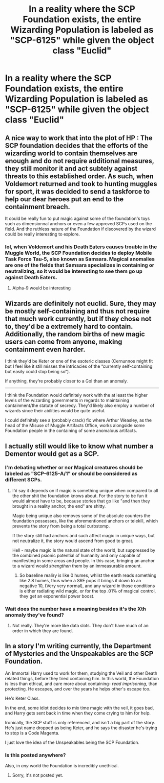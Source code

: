 #+TITLE: In a reality where the SCP Foundation exists, the entire Wizarding Population is labeled as "SCP-6125" while given the object class "Euclid"

* In a reality where the SCP Foundation exists, the entire Wizarding Population is labeled as "SCP-6125" while given the object class "Euclid"
:PROPERTIES:
:Author: Wunder-Waffle
:Score: 37
:DateUnix: 1619911825.0
:DateShort: 2021-May-02
:FlairText: Prompt
:END:

** A nice way to work that into the plot of HP : The SCP foundation decides that the efforts of the wizarding world to contain themselves are enough and do not require additional measures, they still monitor it and act subtely against threats to this established order. As such, when Voldemort returned and took to hunting muggles for sport, it was decided to send a taskforce to help our dear heroes put an end to the containment breach.

It could be really fun to put magic against some of the foundation's toys such as dimensionnal anchors or even a few approved SCPs used on the field. And the ruthless nature of the Foundation if discovered by the wizard could be really interesting to explore.
:PROPERTIES:
:Author: Laenthis
:Score: 19
:DateUnix: 1619921454.0
:DateShort: 2021-May-02
:END:

*** lol, when Voldemort and his Death Eaters causes trouble in the Muggle World, the SCP Foundation decides to deploy Mobile Task Force Tau-5, also known as Samsara. Magical anomalies are one of the fields that Samsara specializes in containing or neutralizing, so it would be interesting to see them go up against Death Eaters.
:PROPERTIES:
:Author: Wunder-Waffle
:Score: 11
:DateUnix: 1619922742.0
:DateShort: 2021-May-02
:END:

**** Alpha-9 would be interesting
:PROPERTIES:
:Author: MTNDEWisAnomylous
:Score: 3
:DateUnix: 1619923474.0
:DateShort: 2021-May-02
:END:


** Wizards are definitely not euclid. Sure, they may be mostly self-containing and thus not require that much work currently, but if they chose not to, they'd be a extremely hard to contain. Additionally, the random births of new magic users can come from anyone, making containment even harder.

I think they'd be Keter or one of the esoteric classes (Cernunnos might fit but I feel like it still misses the intricacies of the “currently self-containing but easily could stop being so”).

If anything, they're probably closer to a GoI than an anomaly.

------

I think the Foundation would definitely work with the at least the higher levels of the wizarding governments in regards to maintaining containment/the statute of secrecy. They'd likely also employ a number of wizards since their abilities would be quite useful.

I could definitely see a (probably crack) fic where Arthur Weasley, as the head of the Misuse of Muggle Artifacts Office, works alongside some Foundation people in the containing of some anomalous artifacts.
:PROPERTIES:
:Author: Niko_of_the_Stars
:Score: 5
:DateUnix: 1619993847.0
:DateShort: 2021-May-03
:END:


** I actually still would like to know what number a Dementor would get as a SCP.
:PROPERTIES:
:Author: chino514
:Score: 4
:DateUnix: 1619912215.0
:DateShort: 2021-May-02
:END:

*** I'm debating whether or nor Magical creatures should be labeled as "SCP-6125-A/1" or should be considered as different SCPs.
:PROPERTIES:
:Author: Wunder-Waffle
:Score: 3
:DateUnix: 1619912561.0
:DateShort: 2021-May-02
:END:

**** I'd say it depends on if magic is something unique when compared to all the other shit the foundation knows about. For the story to be fun it would almost have to be, because stories that go like "and then they brought in a reality anchor, the end" are shitty.

Magic being unique also removes some of the absolute counters the foundation possesses, like the aforementioned anchors or telekill, which prevents the story from being a total curbstomp.

If the story still had anchors and such affect magic in unique ways, but not neutralize it, the story would ascend from good to great.

Hell - maybe magic is the natural state of the world, but suppressed by the combined psionic potential of humanity and only capable of manifesting in some areas and people. In this case, bringing an anchor to a wizard would /strengthen/ them by an immeasurable amount.
:PROPERTIES:
:Author: Uncommonality
:Score: 5
:DateUnix: 1619959749.0
:DateShort: 2021-May-02
:END:

***** So baseline realiry is like 0 humes, whilst the earth reads something like 2.8 humes, thus when a SRE pops it brings it down to an negative 10, (Very very normal), and any wizard in those conditions is either radiating wild magic, or for the top .01% of magical control, they get an exponential power boost.
:PROPERTIES:
:Author: QwopterMain
:Score: 2
:DateUnix: 1619970759.0
:DateShort: 2021-May-02
:END:


*** Wait does the number have a meaning besides it's the Xth anomaly they've found?
:PROPERTIES:
:Author: Aceofluck99
:Score: 2
:DateUnix: 1619915217.0
:DateShort: 2021-May-02
:END:

**** Not really. They're more like data slots. They don't have much of an order in which they are found.
:PROPERTIES:
:Author: Wunder-Waffle
:Score: 3
:DateUnix: 1619917720.0
:DateShort: 2021-May-02
:END:


** In a story I'm writing currently, the Department of Mysteries and the Unspeakables are the SCP Foundation.

An Immortal Harry used to work for them, studying the Veil and other Death related things, before they tried containing him. In this world, the Foundation is less than ethical, and care more about containing- /read imprisoning,/ than protecting. He escapes, and over the years he helps other's escape too.

He's Keter Class.

In the end, some idiot decides to mix time magic with the veil, it goes bad, and Harry gets sent back in time when they come crying to him for help.

Ironically, the SCP stuff is only referenced, and isn't a big part of the story. He's just name dropped as being Keter, and he says the disaster he's trying to stop is a Code Magenta.

I just love the idea of the Unspeakables being the SCP Foundation.
:PROPERTIES:
:Author: Arcturus79
:Score: 4
:DateUnix: 1619929241.0
:DateShort: 2021-May-02
:END:

*** Is this posted anywhere?

Also, in /any/ world the Foundation is incredibly unethical.
:PROPERTIES:
:Author: Goodpie2
:Score: 5
:DateUnix: 1619934795.0
:DateShort: 2021-May-02
:END:

**** Sorry, it's not posted yet.
:PROPERTIES:
:Author: Arcturus79
:Score: 3
:DateUnix: 1619936351.0
:DateShort: 2021-May-02
:END:
